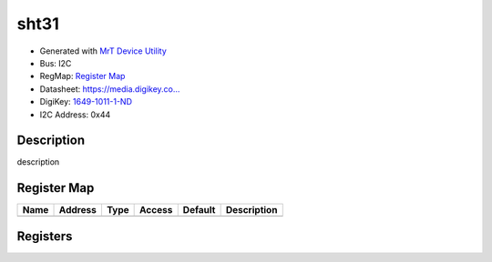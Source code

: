 
sht31
=====

- Generated with `MrT Device Utility <https://github.com/uprev-mrt/mrtutils/wiki/mrt-device>`_
- Bus:  I2C
- RegMap: `Register Map <Regmap.html>`_
- Datasheet: `https://media.digikey.co... <https://media.digikey.com/pdf/Data%20Sheets/Sensirion%20PDFs/HT_DS_SHT3x_DIS.pdf>`_
- DigiKey: `1649-1011-1-ND <https://www.digikey.com/products/en?KeyWords=1649-1011-1-ND>`_
- I2C Address: 0x44


Description
-----------

description

.. *user-block-description-start*

.. *user-block-description-end*





Register Map
------------

=================     ================     ================     ================     ================     ================
Name                    Address             Type                  Access              Default               Description
=================     ================     ================     ================     ================     ================
=================     ================     ================     ================     ================     ================





Registers
---------



